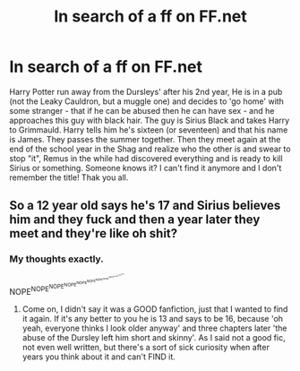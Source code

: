#+TITLE: In search of a ff on FF.net

* In search of a ff on FF.net
:PROPERTIES:
:Author: Sapphire402
:Score: 1
:DateUnix: 1431962986.0
:DateShort: 2015-May-18
:FlairText: Request
:END:
Harry Potter run away from the Dursleys' after his 2nd year, He is in a pub (not the Leaky Cauldron, but a muggle one) and decides to 'go home' with some stranger - that if he can be abused then he can have sex - and he approaches this guy with black hair. The guy is Sirius Black and takes Harry to Grimmauld. Harry tells him he's sixteen (or seventeen) and that his name is James. They passes the summer together. Then they meet again at the end of the school year in the Shag and realize who the other is and swear to stop "it", Remus in the while had discovered everything and is ready to kill Sirius or something. Someone knows it? I can't find it anymore and I don't remember the title! Thak you all.


** So a 12 year old says he's 17 and Sirius believes him and they fuck and then a year later they meet and they're like oh shit?
:PROPERTIES:
:Author: throwawayted98
:Score: 2
:DateUnix: 1432501121.0
:DateShort: 2015-May-25
:END:

*** My thoughts exactly.

NOPE^{NOPE^{NOPE^{NOPE^{NOPE^{NOPE^{NOPE^{NOPE^{NOPE^{NOPE^{NOPE^{NOPE}}}}}}}}}}}
:PROPERTIES:
:Score: 1
:DateUnix: 1432517814.0
:DateShort: 2015-May-25
:END:

**** Come on, I didn't say it was a GOOD fanfiction, just that I wanted to find it again. If it's any better to you he is 13 and says to be 16, because 'oh yeah, everyone thinks I look older anyway' and three chapters later 'the abuse of the Dursley left him short and skinny'. As I said not a good fic, not even well written, but there's a sort of sick curiosity when after years you think about it and can't FIND it.
:PROPERTIES:
:Author: Sapphire402
:Score: 1
:DateUnix: 1444244373.0
:DateShort: 2015-Oct-07
:END:
